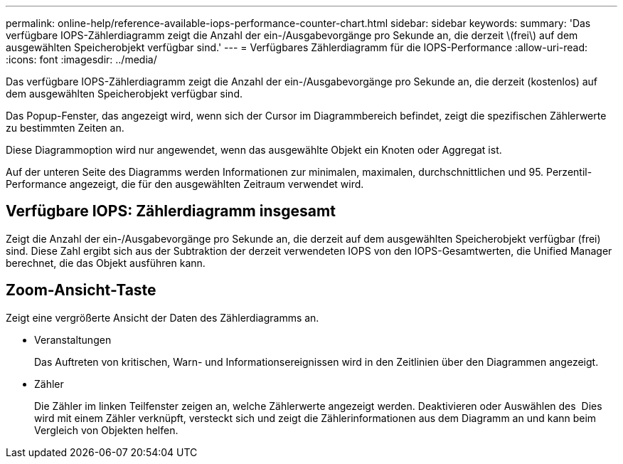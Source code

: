 ---
permalink: online-help/reference-available-iops-performance-counter-chart.html 
sidebar: sidebar 
keywords:  
summary: 'Das verfügbare IOPS-Zählerdiagramm zeigt die Anzahl der ein-/Ausgabevorgänge pro Sekunde an, die derzeit \(frei\) auf dem ausgewählten Speicherobjekt verfügbar sind.' 
---
= Verfügbares Zählerdiagramm für die IOPS-Performance
:allow-uri-read: 
:icons: font
:imagesdir: ../media/


[role="lead"]
Das verfügbare IOPS-Zählerdiagramm zeigt die Anzahl der ein-/Ausgabevorgänge pro Sekunde an, die derzeit (kostenlos) auf dem ausgewählten Speicherobjekt verfügbar sind.

Das Popup-Fenster, das angezeigt wird, wenn sich der Cursor im Diagrammbereich befindet, zeigt die spezifischen Zählerwerte zu bestimmten Zeiten an.

Diese Diagrammoption wird nur angewendet, wenn das ausgewählte Objekt ein Knoten oder Aggregat ist.

Auf der unteren Seite des Diagramms werden Informationen zur minimalen, maximalen, durchschnittlichen und 95. Perzentil-Performance angezeigt, die für den ausgewählten Zeitraum verwendet wird.



== Verfügbare IOPS: Zählerdiagramm insgesamt

Zeigt die Anzahl der ein-/Ausgabevorgänge pro Sekunde an, die derzeit auf dem ausgewählten Speicherobjekt verfügbar (frei) sind. Diese Zahl ergibt sich aus der Subtraktion der derzeit verwendeten IOPS von den IOPS-Gesamtwerten, die Unified Manager berechnet, die das Objekt ausführen kann.



== *Zoom-Ansicht*-Taste

Zeigt eine vergrößerte Ansicht der Daten des Zählerdiagramms an.

* Veranstaltungen
+
Das Auftreten von kritischen, Warn- und Informationsereignissen wird in den Zeitlinien über den Diagrammen angezeigt.

* Zähler
+
Die Zähler im linken Teilfenster zeigen an, welche Zählerwerte angezeigt werden. Deaktivieren oder Auswählen des image:../media/eye-icon.gif[""] Dies wird mit einem Zähler verknüpft, versteckt sich und zeigt die Zählerinformationen aus dem Diagramm an und kann beim Vergleich von Objekten helfen.


